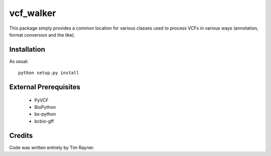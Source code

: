 ==========
vcf_walker
==========

This package simply provides a common location for various classes
used to process VCFs in various ways (annotation, format conversion
and the like).

Installation
------------

As usual::

    python setup.py install

External Prerequisites
----------------------

   * PyVCF
   * BioPython
   * bx-python
   * bcbio-gff
   
Credits
-------

Code was written entirely by Tim Rayner.
